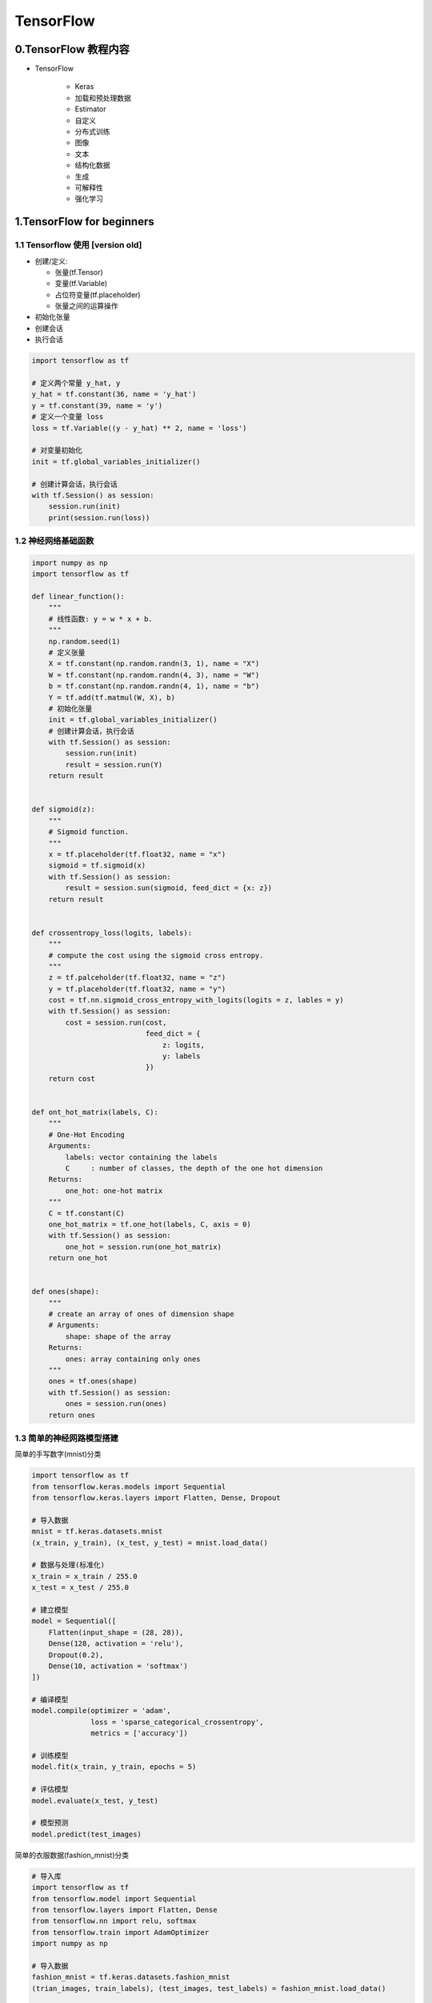 
TensorFlow
==============

0.TensorFlow 教程内容
-------------------------------------

- TensorFlow

   - Keras

   - 加载和预处理数据

   - Estimator
   
   - 自定义

   - 分布式训练

   - 图像

   - 文本

   - 结构化数据

   - 生成

   - 可解释性

   - 强化学习


1.TensorFlow for beginners
--------------------------------------

1.1 Tensorflow 使用 [version old]
~~~~~~~~~~~~~~~~~~~~~~~~~~~~~~~~~

-  创建/定义:

   -  张量(tf.Tensor)

   -  变量(tf.Variable)

   -  占位符变量(tf.placeholder)

   -  张量之间的运算操作

-  初始化张量

-  创建会话

-  执行会话

.. code:: python

   import tensorflow as tf

   # 定义两个常量 y_hat, y
   y_hat = tf.constant(36, name = 'y_hat')        
   y = tf.constant(39, name = 'y')
   # 定义一个变量 loss
   loss = tf.Variable((y - y_hat) ** 2, name = 'loss')

   # 对变量初始化
   init = tf.global_variables_initializer() 
          
   # 创建计算会话，执行会话
   with tf.Session() as session:
       session.run(init)                         
       print(session.run(loss))


1.2 神经网络基础函数
~~~~~~~~~~~~~~~~~~~~

.. code:: python

   import numpy as np
   import tensorflow as tf

   def linear_function():
       """
       # 线性函数: y = w * x + b.
       """
       np.random.seed(1)
       # 定义张量
       X = tf.constant(np.random.randn(3, 1), name = "X")
       W = tf.constant(np.random.randn(4, 3), name = "W")
       b = tf.constant(np.random.randn(4, 1), name = "b")
       Y = tf.add(tf.matmul(W, X), b)
       # 初始化张量
       init = tf.global_variables_initializer()
       # 创建计算会话，执行会话
       with tf.Session() as session:
           session.run(init)
           result = session.run(Y)
       return result


   def sigmoid(z):
       """
       # Sigmoid function.
       """
       x = tf.placeholder(tf.float32, name = "x")
       sigmoid = tf.sigmoid(x)
       with tf.Session() as session:
           result = session.sun(sigmoid, feed_dict = {x: z})
       return result


   def crossentropy_loss(logits, labels):
       """
       # compute the cost using the sigmoid cross entropy.
       """
       z = tf.palceholder(tf.float32, name = "z")
       y = tf.placeholder(tf.float32, name = "y")
       cost = tf.nn.sigmoid_cross_entropy_with_logits(logits = z, lables = y)
       with tf.Session() as session:
           cost = session.run(cost, 
                              feed_dict = {
                                  z: logits, 
                                  y: labels
                              })
       return cost


   def ont_hot_matrix(labels, C):
       """
       # One-Hot Encoding
       Arguments:
           labels: vector containing the labels
           C     : number of classes, the depth of the one hot dimension
       Returns:
           one_hot: one-hot matrix
       """
       C = tf.constant(C)
       one_hot_matrix = tf.one_hot(labels, C, axis = 0)
       with tf.Session() as session:
           one_hot = session.run(one_hot_matrix)
       return one_hot


   def ones(shape):
       """
       # create an array of ones of dimension shape
       # Arguments:
           shape: shape of the array
       Returns: 
           ones: array containing only ones
       """
       ones = tf.ones(shape)
       with tf.Session() as session:
           ones = session.run(ones)
       return ones

1.3 简单的神经网路模型搭建
~~~~~~~~~~~~~~~~~~~~~~~~~~

简单的手写数字(mnist)分类

.. code:: python

   import tensorflow as tf
   from tensorflow.keras.models import Sequential
   from tensorflow.keras.layers import Flatten, Dense, Dropout

   # 导入数据
   mnist = tf.keras.datasets.mnist
   (x_train, y_train), (x_test, y_test) = mnist.load_data()

   # 数据与处理(标准化)
   x_train = x_train / 255.0
   x_test = x_test / 255.0

   # 建立模型
   model = Sequential([
       Flatten(input_shape = (28, 28)),
       Dense(128, activation = 'relu'),
       Dropout(0.2),
       Dense(10, activation = 'softmax')
   ])

   # 编译模型
   model.compile(optimizer = 'adam',
                 loss = 'sparse_categorical_crossentropy',
                 metrics = ['accuracy'])

   # 训练模型
   model.fit(x_train, y_train, epochs = 5)

   # 评估模型
   model.evaluate(x_test, y_test)

   # 模型预测
   model.predict(test_images)

简单的衣服数据(fashion_mnist)分类

.. code:: python

   # 导入库
   import tensorflow as tf
   from tensorflow.model import Sequential
   from tensorflow.layers import Flatten, Dense
   from tensorflow.nn import relu, softmax
   from tensorflow.train import AdamOptimizer
   import numpy as np

   # 导入数据
   fashion_mnist = tf.keras.datasets.fashion_mnist
   (trian_images, train_labels), (test_images, test_labels) = fashion_mnist.load_data()

   # 数据预处理
   class_names = [
       'T-shirt/top',  # 0
       'Trouser',      # 1
       'Pullover',     # 2
       'Dress',        # 3
       'Coat',         # 4
       'Sandal',       # 5
       'Shirt',        # 6
       'Sneaker',      # 7
       'Bag',          # 8
       'Ankle boot'    # 9
   ]
   train_images = trian_images / 255.0
   test_images = test_images / 255.0

   # 设置网络层
   model = Sequential([
       Flatten(input_shape = (28, 28)),
       Dense(128, activation = relu),
       Dense(10, activation = softmax)
   ])

   # 编译模型
   model.compile(
       optimizer = AdamOptimizer(),
       loss = "sparse_categorical_crossentropy",
       metrics = ['accuracy']
   )
    
   # 训练模型
   model.fit(train_images, train_labels, epochs = 5)

   # 模型评估
   test_loss, test_acc = model.evaluate(test_images, test_labels)
   print("Test accuracy:", test_acc)

   # 模型预测
   predictions = model.predict(test_images)
   print(predictions)
   max_prob_index = np.argmax(predictions[0])
   print(max_prob_index)
   print(test_labels[0])



2.TensorFlow 低阶 API (TensorFlow Core)
----------------------------------------

   -  管理 TensorFlow 程序: ``tf.Graph`` 、 TensorFlow 会话:
      ``tf.Session``\ 。而不是依靠 Estimator 来管理

   -  使用 ``tf.Session`` 运行 TensorFlow 操作

   -  在低级别环境中使用高级别组件:

      -  datasets

      -  layers

      -  feature_columns

   -  构建自己的训练循环，而不是使用 Estimator 提供的训练循环

.. code:: python

   from __future__ import absolute_import
   from __future__ import division
   from __future__ import print_function

   import numpy as np
   import tensorflow as tf

2.1 张量
~~~~~~~~

   -  TensorFlow 中的核心数据单元是张量(tensor)，表示为基本数据类型的 n
      维数组(array)

      -  tensor 的\ **阶(rank)**\ 是张量的维数(dim)

      -  tensor 的\ **形状(shape)**\ 是一个指定了 tensor 中每个 dim 中
         array 的 length 的整数元组(tuple)

      -  tensor 中的每个元素都具有形同的数据类型

      -  TensorFlow 使用 Numpy arrays 表示 tensor

   -  TensorFlow 操作和传递的主要对象是 ``tf.Tensor``

      -  TensorFlow 程序首先会构建一个 ``tf.Tensor``
         对象图(Graph)，详细说明如何基于其他可用 tensor 计算每个
         tensor，然后运行 计算图(Graph) 获得结果

   -  ``tf.Tensor`` 属性

      -  数据类型(data type)

      -  形状(shape)

   -  特殊张量：

      -  ``tf.Variable``

      -  ``tf.constant``

      -  ``tf.placeholder``

      -  ``tf.SparseTensor``

   -  ``tf.Tensor`` 的数据类型

      -  ``tf.string``

      -  ``tf.int16``

      -  ``tf.int32``

      -  ``tf.int64``

      -  ``tf.float16``

      -  ``tf.float32``

      -  ``tf.float64``

      -  ``tf.complex64``

      -  ``tf.bool``

**APIs：**

-  ``tf.Variable()``

-  ``tf.constant()``

-  ``tf.placeholder()``

-  ``tf.SparseTensor()``

-  ``tf.ones()``

-  ``tf.zeros()``

-  ``tf.rank()``

-  ``.shape``, ``tf.shape()``

-  ``tf.reshape(Tensor, [])``

-  ``.dtype``

-  ``tf.cast(Tensor, dtype)``

-  ``.eval()``

-  ``tf.Print()``


2.1.1 阶(rank)
^^^^^^^^^^^^^^^^^^^^^

``tf.Tensor``\ 对象的阶(rank)是它本身的维数。TensorFlow中的阶与数学矩阵的阶并不是同一个概念：

+----+-------------------+
| 阶 | 数学实例          |
+====+===================+
| 0  | 标量(只有大小)    |
+----+-------------------+
| 1  | 矢量(大小和方向)  |
+----+-------------------+
| 2  | 矩阵(数据表)      |
+----+-------------------+
| 3  | 3阶张量(数据块)   |
+----+-------------------+
| n  | n阶张量(自行想象) |
+----+-------------------+

**0 阶张量：**

.. code:: python

   mammal = tf.Variable("Elephant", tf.string)

   ignition = tf.Variable(451, tf.int16)

   floating = tf.Variable(3.14159265359, tf.float64)

   its_complicated = tf.Variable(12.3 - 4.85j, tf.complex64)

**1 阶张量：**

-  可以传递一个项目列表作为初始值

.. code:: python

   mystr = tf.Variable(["Hello"], tf.string)

   cool_numbers = tf.Variable([3.14159, 2.71828], tf.float32)

   first_primes = tf.Variable([2, 3, 5, 7, 11], tf.int32)

   its_very_complicated = tf.Variable([12.3 - 2.85j, 7.5 - 6.23j], tf.complex64)

**2 阶张量：**

-  至少包含一行和一列

.. code:: python

   mymat = tf.Variable([[7], 
                        [11]], tf.int16)

   myxor = tf.Variable([[False, True], 
                        [True, False]], tf.bool)

   linear_squares = tf.Variable([[4], 
                                 [9], 
                                 [16], 
                                 [25]], tf.int32)

   squarish_squares = tf.Variable([[4, 9], 
                                   [16, 25]], tf.int32)
   rank_of_squares = tf.rank(squarish_squares)


   mymatC = tf.Variable([[7], 
                         [11]], tf.int32)

**n 阶张量：**

-  更高阶的张量由一个n维数组组成，例如，在图像处理中，会使用4阶张量，维度分别对应批次大小、图像宽度、图像高度、颜色通道；

.. code:: python

   my_image = tf.zeros([10, 299, 299, 3])

**tf.Tensor 的阶 (rank)：**

-  ``tf.rank()``

**tf.Tensor 切片：**

-  由于tf.Tensor是n维单元数组，因此要访问tf.Tensor中的某一个单元，需要指定n个索引

.. code:: python

   my_scalar = my_vector[2]
   my_scalar = mymatrix[1, 2]
   my_row_vector = my_matrix[2]
   my_column_vector = my_matrix[:, 3]


2.1.2 形状(shape)
^^^^^^^^^^^^^^^^^^^^^

   -  张量的形状是每个维度中元素的数量

   -  TensorFlow
      文件编制中通过三种符号约定来描述张量维度：阶，形状和维数

   -  形状可以通过整型Python list, tuple, tf.TensorShape表示；

+----+---------------------+------+---------------------------------+
| 阶 | 形状                | 维数 | 示例                            |
+====+=====================+======+=================================+
| 0  | []                  | 0-D  | 0维张量，标量                   |
+----+---------------------+------+---------------------------------+
| 1  | [D0]                | 1-D  | 形状为[5]的1维张量              |
+----+---------------------+------+---------------------------------+
| 2  | [D0, D1]            | 2-D  | 形状为[3,4]的2维张量            |
+----+---------------------+------+---------------------------------+
| 3  | [D0, D1, D2]        | 3-D  | 形状为[1,4,3]的3维张量          |
+----+---------------------+------+---------------------------------+
| n  | [D0, D1, ..., Dn-1] | n维  | 形状为[D0,D1,...,Dn-1]的n维张量 |
+----+---------------------+------+---------------------------------+

**获取tf.Tensor对象的形状：**

-  方法：\ ``.shape`` => 返回 ``tf.TensorShape``

-  函数：\ ``tf.shape()``

.. code:: python

   zeros = tf.zeros(my_matrix.shape[1])

**改变tf.Tensor对象的形状：**

-  ``tf.reshape()``

.. code:: python

   rank_three_tensor = tf.ones([3, 4, 5])
   matrix = tf.reshape(rank_three_tensor, [6, 10])
   matrixB = tf.reshape(matrix, [3, -1])
   matrixAlt = tf.reshape(matrixB, [4, 3, -1])

2.1.3 数据类型
^^^^^^^^^^^^^^^^^^^^^

-  tf.DType：张量数据类型

   -  tf.as_dtype()

      -  convert numpy types and string type names to a ``tf.DType``
         object；

   -  int

      -  tf.int8

      -  tf.uint8

      -  tf.int16

      -  tf.uint16

      -  tf.int32

      -  tf.uint32

      -  tf.int64

      -  tf.uint64

      -  tf.qint8

      -  tf.quint8

      -  tf.qint16

      -  tf.quint16

      -  tf.qint32

   -  float

      -  tf.float16

      -  tf.float32

      -  tf.float64

      -  tf.bfloat16

   -  complex

      -  tf.complex64

      -  tf.complex128

   -  tf.string

   -  tf.bool

   -  tf.resource

   -  tf.variant

-  一个 ``tf.Tensor`` 只能有一种数据类型

   -  可以将任意数据结构序列化为string, 并将其存储在tf.Tensor中

-  tf.cast(): 将数据类型转换为另一种

-  可以使用方法 ``.dtype`` 检查tf.Tensor数据类型

-  用 python 对象创建 tf.Tensor
   时，可以选择指定数据类型。如果不指定数据类型，TensorFlow
   会选择一个可以表示您的数据的数据类型。TensorFlow 会将 Python
   整数转型为 tf.int32，并将 python 浮点数转型为
   tf.float32。此外，TensorFlow 使用 Numpy 在转换至数组时使用的相同规则


2.1.4 评估张量
^^^^^^^^^^^^^^^^^^^^^

   -  计算图构建完毕后，可以运行生成特定的tf.Tensor的计算并获取分配给它的值；

   -  .eval()方法仅在默认\ ``tf.Session``\ 处于活跃状态时才起作用；

   -  .eval()会返回一个与张量内容相同的Numpy数组；

.. code:: python

   constant = tf.constant([1, 2, 3])
   tensor = constant * constant
   print(tensor.eval())


2.1.5 输出张量
^^^^^^^^^^^^^^^^^^^^^

   出于调试目的，您可能需要输出 tf.Tensor 的值。虽然 tfdbg
   提供高级调试支持，但 TensorFlow
   也有一个操作\ ``tf.Print()``\ 可以直接输出 tf.Tensor 的值；

-  print()会输出tf.Tensor对象(表示延迟计算)，而不是其值；

.. code:: python

   # 输出tf.Tensor时很少使用一下模式`print()`
   t = <<some tensorflow operation>>
   print(t)

-  tf.Print()：返回其第一个张量参数(保持不变)，同时输出作为第二个参数传递的tf.Tensor集合；

.. code:: python

   t = <<some tensorflow operation>>
   tf.Print(t, [t])
   t = tf.Print(t, [t])
   result = t + 1



2.2 变量
~~~~~~~~

   -  TensorFlow变量是表示程序处理的共享持久状态的最佳方法；

      -  Tensorflow 使用 tf.Variable类操作张量；

      -  tf.Variable表示可通过对其运行操作来改变其值的张量；

      -  与tf.Tensor对象不同，tf.Variable存在于单个Session.run调用的上下文之外；

**APIs：**

   -  tf.get_variable()


2.2.1 创建变量
^^^^^^^^^^^^^^^^^^^^^

**tf.get_variable(name, shape)**

.. code:: python

   my_variable = tf.get_variable(name = "my_variable", 
                                 shape = [1, 2, 3])

   my_int_variable = tf.get_variable(name = "my_int_vaiable", 
                                     shape = [1, 2, 3],
                                     dtype = tf.int32,
                                     initializer = tf.zeros_initializer())

   other_variable = tf.get_variable(name = "other_variable", 
                                    dtype = tf.int32,
                                    initializer = tf.constant([32, 42]))

**变量集合**

   -  由于 TensorFlow
      程序的未连接部分可能需要创建变量，因此能有一种方式访问所有变量有时十分受用。为此，TensorFlow
      提供了集合，它们是张量或其他对象（如 tf.Variable
      实例）的命名列表；

   -  默认情况下，每个tf.Variable都放置在两个集合中：

      -  tf.GraphKeys.GLOBAL_VARIABLES

         -  可以在多台设备间共享的变量

      -  tf.GraphKeys.TRAINABLE_VARIABLES

         -  TensorFlow将计算其梯度的变量
            如果不希望变量可循量，可以将其添加到tf.GraphKeys.LOCAL_VARIABLES集合中

.. code:: python

   my_local = tf.get_variable(name = "my_local", 
                              shape = (),
                              collections = [tf.GraphKeys.LOCAL_VARIABLES])

   # or

   my_non_trainable = tf.get_variable(name = "my_non_trainable", 
                                      shape = (),
                                      trainable = False)

**变量集合**


2.2.2 初始化变量
^^^^^^^^^^^^^^^^^^^^^



2.2.3 使用变量
^^^^^^^^^^^^^^^^^^^^^

   要在TensorFlow图中使用tf.Variable的值，只需将其视为普通tf.Tensor即可；

.. code:: python

   v = tf.get_variable(name = "v", 
                       shape = (), 
                       initializer = tf.zeros_initializer())
   w = v + 1

.. _header-n385:

2.2.4 共享变量
^^^^^^^^^^^^^^^^^^^^^

   两种共享变量的方式：

   -  显式传递tf.Variable对象；

   -  将tf.Variable对象隐式封装在tf.variable_scope对象内；

.. _header-n394:

2.3 图和会话
~~~~~~~~~~~~

   -  可以将TensorFlow Core程序看作由两个互相独立的部分组成：

      -  1.构建计算图: tf.Graph

         -  计算图是排列成一个图的一系列TensorFlow指令，图由两种类型的对象组成：

            -  操作(op): 图的节点。描述了消耗和生成张量的计算；

            -  张量:
               图的边。代表将流经图的值。大多数TensorFlow函数会返回tf.Tensor

               -  打印张量并不会输出具体的对象值，只会构建计算图，tf.Tensor对象仅代表将要运行的操作结果，并且每个指令都有唯一的名称，后面跟着索引；

      -  2.运行计算图: tf.Session

         -  实例化一个tf.Session对象

         -  会话会封装TensorFlow运行的状态，并运行TensorFlow操作

         -  在调用tf.Session.run期间，任何tf.Tensor都只有单个值

**构建计算图(tf.Graph)：**

.. code:: python

   a = tf.constant(3.0, dtype = tf.float32)
   b = tf.constant(4.0)
   total = a + b
   print(a)
   print(b)
   print(total)

**运行计算图(tf.Session)：**

.. code:: python

   # 创建一个tf.Session对象的实例
   sess = tf.Session()
   print(sess.run(total))

传递多个张量给tf.Session.run:

.. code:: python

   print(sess.run({
       'ab': (a, b),
       'total': total
   }))

.. _header-n430:

2.4 保存和恢复
~~~~~~~~~~~~~~
